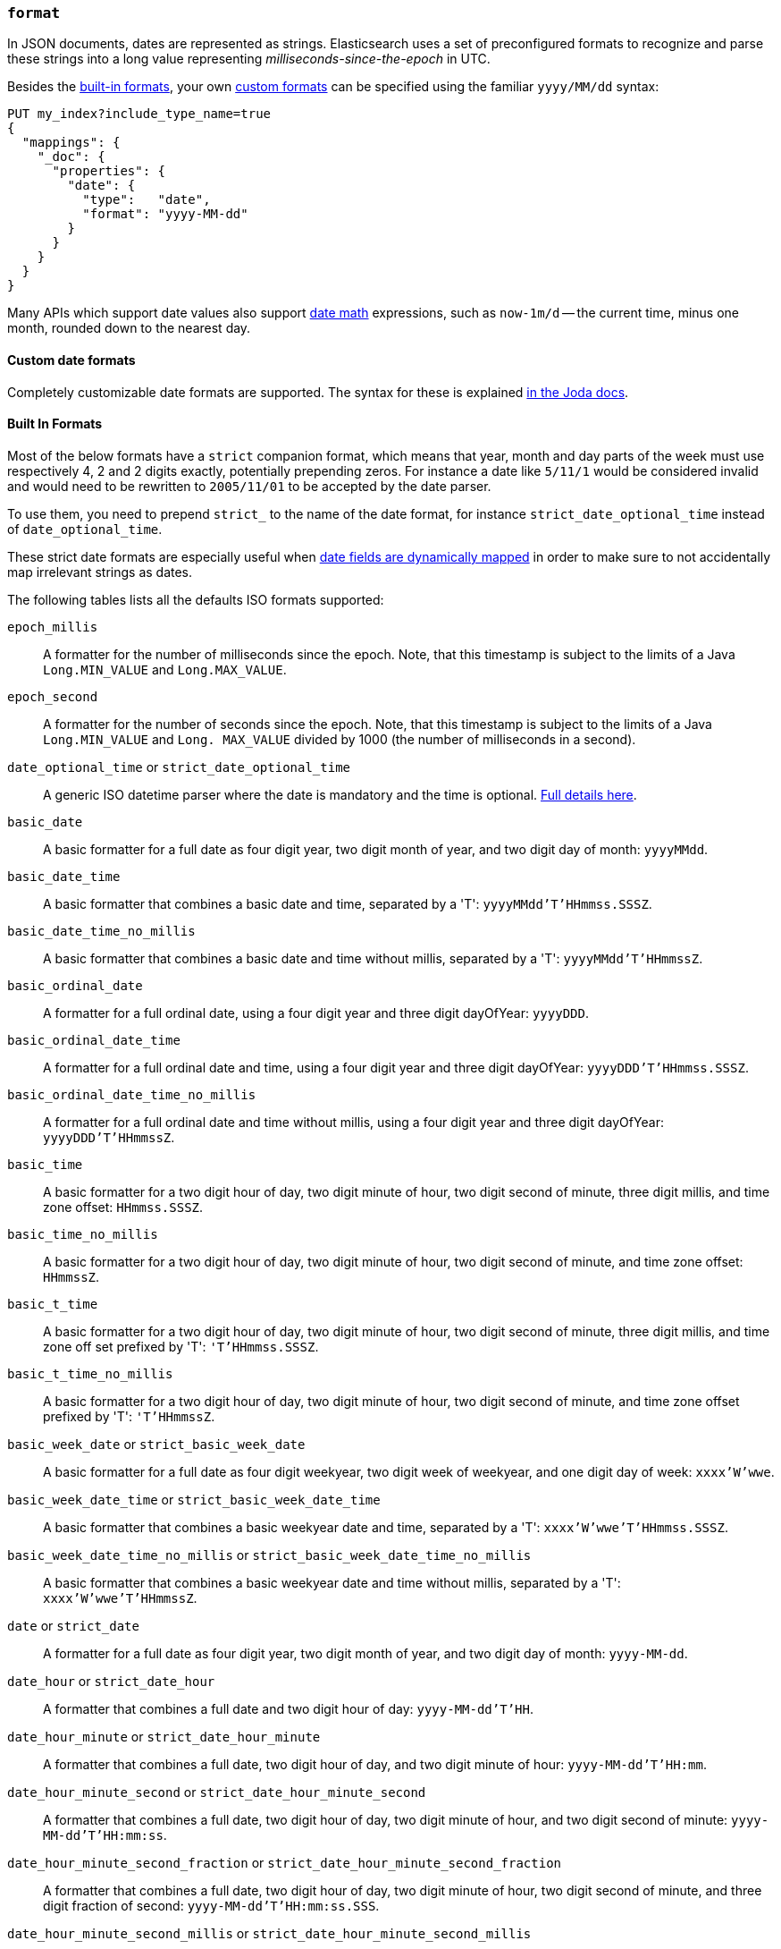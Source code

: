 [[mapping-date-format]]
=== `format`

In JSON documents, dates are represented as strings. Elasticsearch uses a set
of preconfigured formats to recognize and parse these strings into a long
value representing _milliseconds-since-the-epoch_ in UTC.

Besides the <<built-in-date-formats,built-in formats>>, your own
<<custom-date-formats,custom formats>> can be specified using the familiar
`yyyy/MM/dd` syntax:

[source,js]
--------------------------------------------------
PUT my_index?include_type_name=true
{
  "mappings": {
    "_doc": {
      "properties": {
        "date": {
          "type":   "date",
          "format": "yyyy-MM-dd"
        }
      }
    }
  }
}
--------------------------------------------------
// CONSOLE

Many APIs which support date values also support <<date-math,date math>>
expressions, such as `now-1m/d` -- the current time, minus one month, rounded
down to the nearest day.

[[custom-date-formats]]
==== Custom date formats

Completely customizable date formats are supported.  The syntax for these is explained
http://www.joda.org/joda-time/apidocs/org/joda/time/format/DateTimeFormat.html[in the Joda docs].

[[built-in-date-formats]]
==== Built In Formats

Most of the below formats have a `strict` companion format, which means that
year, month and day parts of the week must use respectively 4, 2 and 2 digits
exactly, potentially prepending zeros. For instance a date like `5/11/1` would
be considered invalid and would need to be rewritten to `2005/11/01` to be
accepted by the date parser.

To use them, you need to prepend `strict_` to the name of the date format, for
instance `strict_date_optional_time` instead of `date_optional_time`.

These strict date formats are especially useful when
<<date-detection,date fields are dynamically mapped>> in order to make sure to
not accidentally map irrelevant strings as dates.

The following tables lists all the defaults ISO formats supported:

`epoch_millis`::

    A formatter for the number of milliseconds since the epoch. Note, that
    this timestamp is subject to the limits of a Java `Long.MIN_VALUE` and
    `Long.MAX_VALUE`.

`epoch_second`::

    A formatter for the number of seconds since the epoch. Note, that this
    timestamp is subject to the limits of a Java `Long.MIN_VALUE` and `Long.
    MAX_VALUE` divided by 1000 (the number of milliseconds in a second).

[[strict-date-time]]`date_optional_time` or `strict_date_optional_time`::

    A generic ISO datetime parser where the date is mandatory and the time is
    optional.
    http://www.joda.org/joda-time/apidocs/org/joda/time/format/ISODateTimeFormat.html#dateOptionalTimeParser--[Full details here].

`basic_date`::

    A basic formatter for a full date as four digit year, two digit month of
    year, and two digit day of month: `yyyyMMdd`.

`basic_date_time`::

    A basic formatter that combines a basic date and time, separated by a 'T':
    `yyyyMMdd'T'HHmmss.SSSZ`.

`basic_date_time_no_millis`::

    A basic formatter that combines a basic date and time without millis,
    separated by a 'T': `yyyyMMdd'T'HHmmssZ`.

`basic_ordinal_date`::

    A formatter for a full ordinal date, using a four digit year and three
    digit dayOfYear: `yyyyDDD`.

`basic_ordinal_date_time`::

    A formatter for a full ordinal date and time, using a four digit year and
    three digit dayOfYear: `yyyyDDD'T'HHmmss.SSSZ`.

`basic_ordinal_date_time_no_millis`::

    A formatter for a full ordinal date and time without millis, using a four
    digit year and three digit dayOfYear: `yyyyDDD'T'HHmmssZ`.

`basic_time`::

    A basic formatter for a two digit hour of day, two digit minute of hour,
    two digit second of minute, three digit millis, and time zone offset:
    `HHmmss.SSSZ`.

`basic_time_no_millis`::

    A basic formatter for a two digit hour of day, two digit minute of hour,
    two digit second of minute, and time zone offset: `HHmmssZ`.

`basic_t_time`::

    A basic formatter for a two digit hour of day, two digit minute of hour,
    two digit second of minute, three digit millis, and time zone off set
    prefixed by 'T': `'T'HHmmss.SSSZ`.

`basic_t_time_no_millis`::

    A basic formatter for a two digit hour of day, two digit minute of hour,
    two digit second of minute, and time zone offset prefixed by 'T':
    `'T'HHmmssZ`.

`basic_week_date` or `strict_basic_week_date`::

    A basic formatter for a full date as four digit weekyear, two digit week
    of weekyear, and one digit day of week: `xxxx'W'wwe`.

`basic_week_date_time` or `strict_basic_week_date_time`::

    A basic formatter that combines a basic weekyear date and time, separated
    by a 'T': `xxxx'W'wwe'T'HHmmss.SSSZ`.

`basic_week_date_time_no_millis` or `strict_basic_week_date_time_no_millis`::

    A basic formatter that combines a basic weekyear date and time without
    millis, separated by a 'T': `xxxx'W'wwe'T'HHmmssZ`.

`date` or `strict_date`::

    A formatter for a full date as four digit year, two digit month of year,
    and two digit day of month: `yyyy-MM-dd`.

`date_hour` or `strict_date_hour`::

    A formatter that combines a full date and two digit hour of day:
    `yyyy-MM-dd'T'HH`.

`date_hour_minute` or `strict_date_hour_minute`::

    A formatter that combines a full date, two digit hour of day, and two
    digit minute of hour: `yyyy-MM-dd'T'HH:mm`.

`date_hour_minute_second` or `strict_date_hour_minute_second`::

    A formatter that combines a full date, two digit hour of day, two digit
    minute of hour, and two digit second of minute: `yyyy-MM-dd'T'HH:mm:ss`.

`date_hour_minute_second_fraction` or `strict_date_hour_minute_second_fraction`::

    A formatter that combines a full date, two digit hour of day, two digit
    minute of hour, two digit second of minute, and three digit fraction of
    second: `yyyy-MM-dd'T'HH:mm:ss.SSS`.

`date_hour_minute_second_millis` or `strict_date_hour_minute_second_millis`::

    A formatter that combines a full date, two digit hour of day, two digit
    minute of hour, two digit second of minute, and three digit fraction of
    second: `yyyy-MM-dd'T'HH:mm:ss.SSS`.

`date_time` or `strict_date_time`::

    A formatter that combines a full date and time, separated by a 'T':
    `yyyy-MM-dd'T'HH:mm:ss.SSSZZ`.

`date_time_no_millis` or `strict_date_time_no_millis`::

    A formatter that combines a full date and time without millis, separated
    by a 'T': `yyyy-MM-dd'T'HH:mm:ssZZ`.

`hour` or `strict_hour`::

    A formatter for a two digit hour of day: `HH`

`hour_minute` or `strict_hour_minute`::

    A formatter for a two digit hour of day and two digit minute of hour:
    `HH:mm`.

`hour_minute_second` or `strict_hour_minute_second`::

    A formatter for a two digit hour of day, two digit minute of hour, and two
    digit second of minute: `HH:mm:ss`.

`hour_minute_second_fraction` or `strict_hour_minute_second_fraction`::

    A formatter for a two digit hour of day, two digit minute of hour, two
    digit second of minute, and three digit fraction of second: `HH:mm:ss.SSS`.

`hour_minute_second_millis` or `strict_hour_minute_second_millis`::

    A formatter for a two digit hour of day, two digit minute of hour, two
    digit second of minute, and three digit fraction of second: `HH:mm:ss.SSS`.

`ordinal_date` or `strict_ordinal_date`::

    A formatter for a full ordinal date, using a four digit year and three
    digit dayOfYear: `yyyy-DDD`.

`ordinal_date_time` or `strict_ordinal_date_time`::

    A formatter for a full ordinal date and time, using a four digit year and
    three digit dayOfYear: `yyyy-DDD'T'HH:mm:ss.SSSZZ`.

`ordinal_date_time_no_millis` or `strict_ordinal_date_time_no_millis`::

    A formatter for a full ordinal date and time without millis, using a four
    digit year and three digit dayOfYear: `yyyy-DDD'T'HH:mm:ssZZ`.

`time` or `strict_time`::

    A formatter for a two digit hour of day, two digit minute of hour, two
    digit second of minute, three digit fraction of second, and time zone
    offset: `HH:mm:ss.SSSZZ`.

`time_no_millis` or `strict_time_no_millis`::

    A formatter for a two digit hour of day, two digit minute of hour, two
    digit second of minute, and time zone offset: `HH:mm:ssZZ`.

`t_time` or `strict_t_time`::

    A formatter for a two digit hour of day, two digit minute of hour, two
    digit second of minute, three digit fraction of second, and time zone
    offset prefixed by 'T': `'T'HH:mm:ss.SSSZZ`.

`t_time_no_millis` or `strict_t_time_no_millis`::

    A formatter for a two digit hour of day, two digit minute of hour, two
    digit second of minute, and time zone offset prefixed by 'T': `'T'HH:mm:ssZZ`.

`week_date` or `strict_week_date`::

    A formatter for a full date as four digit weekyear, two digit week of
    weekyear, and one digit day of week: `xxxx-'W'ww-e`.

`week_date_time` or `strict_week_date_time`::

    A formatter that combines a full weekyear date and time, separated by a
    'T': `xxxx-'W'ww-e'T'HH:mm:ss.SSSZZ`.

`week_date_time_no_millis` or `strict_week_date_time_no_millis`::

    A formatter that combines a full weekyear date and time without millis,
    separated by a 'T': `xxxx-'W'ww-e'T'HH:mm:ssZZ`.

`weekyear` or `strict_weekyear`::

    A formatter for a four digit weekyear: `xxxx`.

`weekyear_week` or `strict_weekyear_week`::

    A formatter for a four digit weekyear and two digit week of weekyear:
    `xxxx-'W'ww`.

`weekyear_week_day` or `strict_weekyear_week_day`::

    A formatter for a four digit weekyear, two digit week of weekyear, and one
    digit day of week: `xxxx-'W'ww-e`.

`year` or `strict_year`::

    A formatter for a four digit year: `yyyy`.

`year_month` or `strict_year_month`::

    A formatter for a four digit year and two digit month of year: `yyyy-MM`.

`year_month_day` or `strict_year_month_day`::

    A formatter for a four digit year, two digit month of year, and two digit
    day of month: `yyyy-MM-dd`.

